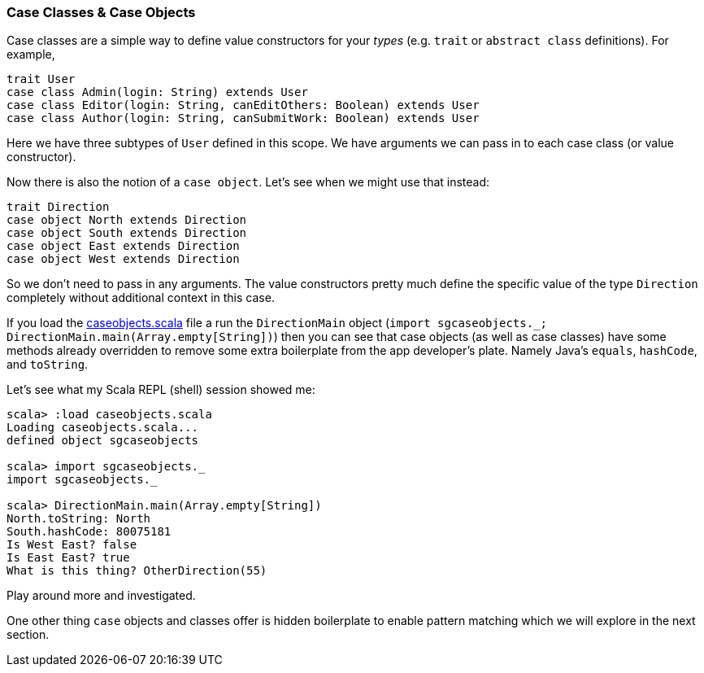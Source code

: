 === Case Classes & Case Objects

Case classes are a simple way to define value constructors for your _types_
(e.g. `trait` or `abstract class` definitions). For example,

[source,scala]
----
trait User
case class Admin(login: String) extends User
case class Editor(login: String, canEditOthers: Boolean) extends User
case class Author(login: String, canSubmitWork: Boolean) extends User
----

Here we have three subtypes of `User` defined in this scope. We have
arguments we can pass in to each case class (or value constructor).

Now there is also the notion of a `case object`. Let's see when we
might use that instead:

[source,scala]
----
trait Direction
case object North extends Direction
case object South extends Direction
case object East extends Direction
case object West extends Direction
----

So we don't need to pass in any arguments. The value constructors
pretty much define the specific value of the type `Direction`
completely without additional context in this case.

If you load the link:caseobjects.scala[] file a run the `DirectionMain`
object (`import sgcaseobjects._; DirectionMain.main(Array.empty[String])`)
then you can see that case objects (as well as case classes) have some
methods already overridden to remove some extra boilerplate from the app
developer's plate. Namely Java's `equals`, `hashCode`, and `toString`.

Let's see what my Scala REPL (shell) session showed me:

[source,scala]
----
scala> :load caseobjects.scala
Loading caseobjects.scala...
defined object sgcaseobjects

scala> import sgcaseobjects._
import sgcaseobjects._

scala> DirectionMain.main(Array.empty[String])
North.toString: North
South.hashCode: 80075181
Is West East? false
Is East East? true
What is this thing? OtherDirection(55)
----

Play around more and investigated.

One other thing `case` objects and classes offer is hidden boilerplate
to enable pattern matching which we will explore in the next section.

